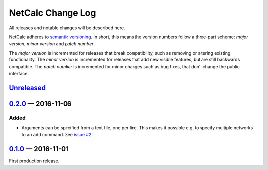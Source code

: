 NetCalc Change Log
==================

All releases and notable changes will be described here.

NetCalc adheres to `semantic versioning <http://semver.org>`_. In short, this
means the version numbers follow a three-part scheme: *major version*, *minor
version* and *patch number*.

The *major version* is incremented for releases that break compatibility, such
as removing or altering existing functionality. The *minor version* is
incremented for releases that add new visible features, but are still backwards
compatible. The *patch number* is incremented for minor changes such as bug
fixes, that don't change the public interface.


Unreleased__
------------
__ https://github.com/israel-lugo/netcalc/compare/v0.2.0...HEAD


0.2.0_ — 2016-11-06
-------------------

Added
.....

- Arguments can be specified from a text file, one per line. This makes it
  possible e.g. to specify multiple networks to an ``add`` command. See
  `issue #2`_.


0.1.0_ — 2016-11-01
-------------------

First production release.

.. _issue #2: https://github.com/israel-lugo/netcalc/issues/2

.. _0.2.0: https://github.com/israel-lugo/netcalc/tree/v0.2.0
.. _0.1.0: https://github.com/israel-lugo/netcalc/tree/v0.1.0
